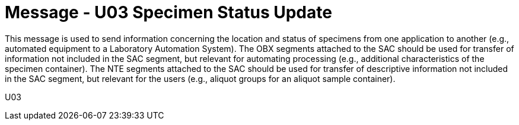 = Message - U03 Specimen Status Update 
:v291_section: "13.2.3"
:v2_section_name: "SSU/ACK - Specimen Status Update (Event U03)"
:generated: "Thu, 01 Aug 2024 15:25:17 -0600"

This message is used to send information concerning the location and status of specimens from one application to another (e.g., automated equipment to a Laboratory Automation System). The OBX segments attached to the SAC should be used for transfer of information not included in the SAC segment, but relevant for automating processing (e.g., additional characteristics of the specimen container). The NTE segments attached to the SAC should be used for transfer of descriptive information not included in the SAC segment, but relevant for the users (e.g., aliquot groups for an aliquot sample container).

[tabset]
U03
